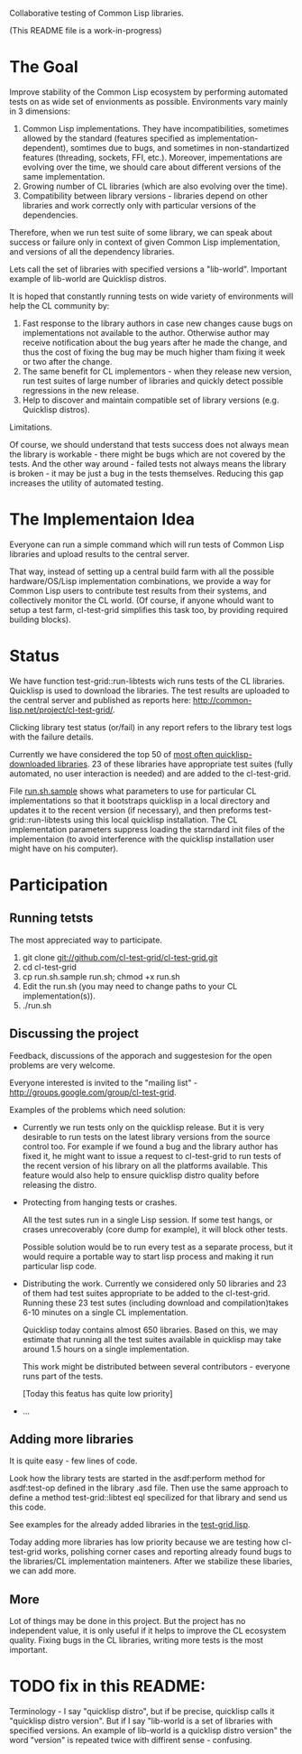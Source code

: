 Collaborative testing of Common Lisp libraries.

(This README file is a work-in-progress)

* The Goal
  Improve stability of the Common Lisp ecosystem
  by performing automated tests on as wide set of 
  envionments as possible. Environments vary
  mainly in 3 dimensions:

  1. Common Lisp implementations. They have incompatibilities,
     sometimes allowed by the standard (features specified
     as implementation-dependent), somtimes due to bugs,
     and sometimes in non-standartized features (threading,
     sockets, FFI, etc.). Moreover, impementations are
     evolving over the time, we should care about different
     versions of the same implementation.
  2. Growing number of CL libraries (which are also evolving 
     over the time).
  3. Compatibility between library versions - libraries
     depend on other libraries and work correctly
     only with particular versions of the dependencies.
 
  Therefore, when we run test suite of some library, we can speak 
  about success or failure only in context of given Common Lisp 
  implementation, and versions of all the dependency libraries.
  
  Lets call the set of libraries with specified versions a "lib-world".  
  Important example of lib-world are Quicklisp distros.
  
  It is hoped that constantly running tests on wide variety 
  of environments will help the CL community by:
  
  1. Fast response to the library authors in case new
     changes cause bugs on implementations not available
     to the author. Otherwise author may receive notification
     about the bug years after he made the change, and 
     thus the cost of fixing the bug may be much higher tham
     fixing it week or two after the change.
  2. The same benefit for CL implementors - when they
     release new version, run test suites of large
     number of libraries and quickly detect
     possible regressions in the new release.
  3. Help to discover and maintain compatible
     set of library versions (e.g. Quicklisp distros).

  Limitations.

  Of course, we should understand that tests success
  does not always mean the library is workable -
  there might be bugs which are not covered by the tests.
  And the other way around - failed tests not always
  means the library is broken - it may be just 
  a bug in the tests themselves. 
  Reducing this gap increases the utility of automated testing.

* The Implementaion Idea
  Everyone can run a simple command which will run tests 
  of Common Lisp libraries and upload results to 
  the central server. 

  That way, instead of setting up a central build farm with 
  all the possible hardware/OS/Lisp implementation combinations,
  we provide a way for Common Lisp users to contribute
  test results from their systems, and collectively
  monitor the CL world. (Of course, if anyone whould want
  to setup a test farm, cl-test-grid simplifies this task too,
  by providing required building blocks).

* Status
  We have function test-grid::run-libtests wich runs tests
  of the CL libraries. Quicklisp is used to download the libraries.
  The test results are uploaded to the central server and
  published as reports here:
  [[http://common-lisp.net/project/cl-test-grid/]].

  Clicking library test status (or/fail) in any report
  refers to the library test logs with the failure
  details.

  Currently we have considered the top 50 of 
  [[http://blog.quicklisp.org/2010/11/project-download-statistics.html][most often quicklisp-downloaded libraries]]. 23 of these libraries
  have appropriate test suites (fully automated, no user interaction is needed)
  and are added to the cl-test-grid.

  File [[https://github.com/cl-test-grid/cl-test-grid/blob/master/run.sh.sample][run.sh.sample]] shows what parameters to use for particular
  CL implementations so that it bootstraps quicklisp in a local
  directory and updates it to the recent version (if necessary),
  and then preforms test-grid::run-libtests using this local
  quicklisp installation. The CL implementation parameters
  suppress loading the starndard init files of the implementaion
  (to avoid interference with the quicklisp installation
  user might have on his computer).

* Participation
** Running tetsts
   The most appreciated way to participate.

   1. git clone git://github.com/cl-test-grid/cl-test-grid.git
   2. cd cl-test-grid
   3. cp run.sh.sample run.sh; chmod +x run.sh
   4. Edit the run.sh (you may need to change paths to your CL implementation(s)).
   5. ./run.sh

** Discussing the project
   Feedback, discussions of the apporach and suggestesion
   for the open problems are very welcome.

   Everyone interested is invited to the "mailing list" - 
   [[http://groups.google.com/group/cl-test-grid]].

   Examples of the problems which need solution:

   - Currently we run tests only on the quicklisp release.
     But it is very desirable to run tests on the latest
     library versions from the source control too. For 
     example if we found a bug and the library author has 
     fixed  it, he might want to issue a request to cl-test-grid
     to run tests of the recent version of his library
     on all the platforms available. This feature would
     also help to ensure quicklisp distro quality before 
     releasing the distro.

   - Protecting from hanging tests or crashes.

     All the test sutes run in a single Lisp session.
     If some test hangs, or crases unrecoverably
     (core dump for example), it will block other tests.

     Possible solution would be to run every test 
     as a separate process, but it would require
     a portable way to start lisp process and making
     it run particular lisp code. 

   - Distributing the work. Currently we considered
     only 50 libraries and 23 of them had test suites
     appropriate to be added to the cl-test-grid.
     Running these 23 test sutes (including download 
     and compilation)takes 6-10 minutes on a single 
     CL implementation.

     Quicklisp today contains almost 650 libraries.
     Based on this, we may estimate that running
     all the test suites available in quicklisp
     may take around 1.5 hours on a single implementation.
     
     This work might be distributed between several
     contributors - everyone runs part of the tests.

     [Today this featus has quite low priority]

   - ...
  
** Adding more libraries
   It is quite easy - few lines of code. 
   
   Look how the library tests are started in the asdf:perform method 
   for asdf:test-op defined in the library .asd file. Then use the
   same approach to define a method test-grid::libtest eql specilized 
   for that library and send us this code. 

   See examples for the already added libraries in the 
   [[https://github.com/cl-test-grid/cl-test-grid/blob/master/test-grid.lisp][test-grid.lisp]].

   Today adding more libraries has low priority because we are
   testing how cl-test-grid works, polishing corner cases
   and reporting already found bugs to the libraries/CL implementation
   mainteners. After we stabilize these libaries, we can add more.

** More
   Lot of things may be done in this project. But the project
   has no independent value, it is only useful if it helps
   to improve the CL ecosystem quality. Fixing bugs in the
   CL libraries, writing more tests is the most important.

* TODO fix in this README:
  Terminology - I say "quicklisp distro", but if be precise,
  quicklisp calls it "quicklisp distro version". But
  if I say "lib-world is a set of libraries with specified
  versions. An example of lib-world is a quicklisp 
  distro version" the word "version" is repeated twice
  with diffirent sense - confusing.
